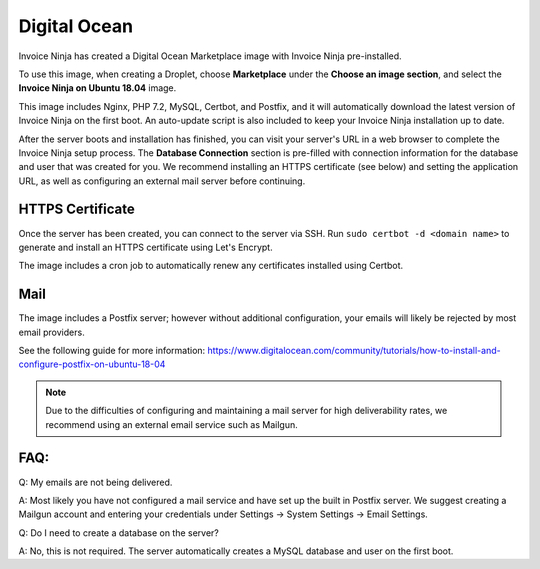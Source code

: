 Digital Ocean
===================

Invoice Ninja has created a Digital Ocean Marketplace image with Invoice Ninja pre-installed.

To use this image, when creating a Droplet, choose **Marketplace** under the **Choose an image section**, and select the **Invoice Ninja on Ubuntu 18.04** image.

This image includes Nginx, PHP 7.2, MySQL, Certbot, and Postfix, and it will automatically download the latest version of Invoice Ninja on the first boot. An auto-update script is also included to keep your Invoice Ninja installation up to date.

After the server boots and installation has finished, you can visit your server's URL in a web browser to complete the Invoice Ninja setup process. The **Database Connection** section is pre-filled with connection information for the database and user that was created for you. We recommend installing an HTTPS certificate (see below) and setting the application URL, as well as configuring an external mail server before continuing.

HTTPS Certificate
""""""""""""""""""""""""

Once the server has been created, you can connect to the server via SSH. Run ``sudo certbot -d <domain name>`` to generate and install an HTTPS certificate using Let's Encrypt.

The image includes a cron job to automatically renew any certificates installed using Certbot.

Mail
""""""""""""""""""""""""

The image includes a Postfix server; however without additional configuration, your emails will likely be rejected by most email providers.

See the following guide for more information: https://www.digitalocean.com/community/tutorials/how-to-install-and-configure-postfix-on-ubuntu-18-04

.. Note:: Due to the difficulties of configuring and maintaining a mail server for high deliverability rates, we recommend using an external email service such as Mailgun.

FAQ:
""""

Q: My emails are not being delivered.

A: Most likely you have not configured a mail service and have set up the built in Postfix server. We suggest creating a Mailgun account and entering your credentials under Settings -> System Settings -> Email Settings.

Q: Do I need to create a database on the server?

A: No, this is not required. The server automatically creates a MySQL database and user on the first boot.
